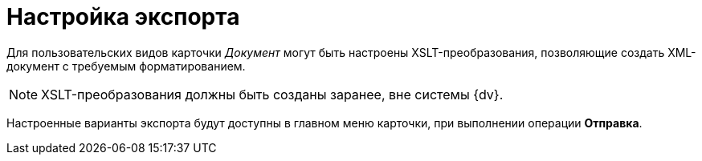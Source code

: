 = Настройка экспорта

Для пользовательских видов карточки _Документ_ могут быть настроены XSLT-преобразования, позволяющие создать XML-документ с требуемым форматированием.

[NOTE]
====
XSLT-преобразования должны быть созданы заранее, вне системы {dv}.
====

Настроенные варианты экспорта будут доступны в главном меню карточки, при выполнении операции *Отправка*.
